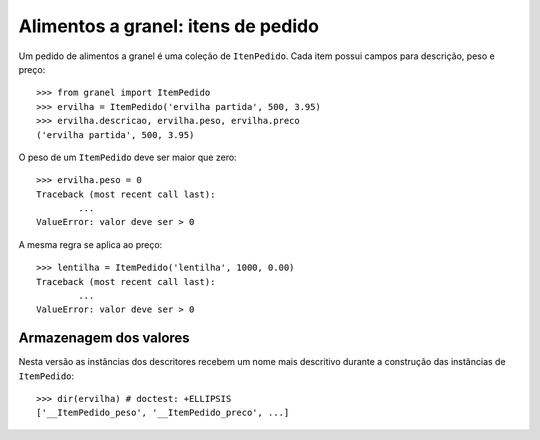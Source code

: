 ===================================
Alimentos a granel: itens de pedido
===================================

Um pedido de alimentos a granel é uma coleção de ``ItenPedido``.
Cada item possui campos para descrição, peso e preço::

	>>> from granel import ItemPedido
	>>> ervilha = ItemPedido('ervilha partida', 500, 3.95)
	>>> ervilha.descricao, ervilha.peso, ervilha.preco
	('ervilha partida', 500, 3.95)

O peso de um ``ItemPedido`` deve ser maior que zero::

	>>> ervilha.peso = 0
	Traceback (most recent call last):
		...
	ValueError: valor deve ser > 0

A mesma regra se aplica ao preço::

	>>> lentilha = ItemPedido('lentilha', 1000, 0.00)
	Traceback (most recent call last):
		...
	ValueError: valor deve ser > 0

Armazenagem dos valores
=======================

Nesta versão as instâncias dos descritores recebem um nome mais descritivo durante a construção das instâncias de ``ItemPedido``::

	>>> dir(ervilha) # doctest: +ELLIPSIS
	['__ItemPedido_peso', '__ItemPedido_preco', ...]
